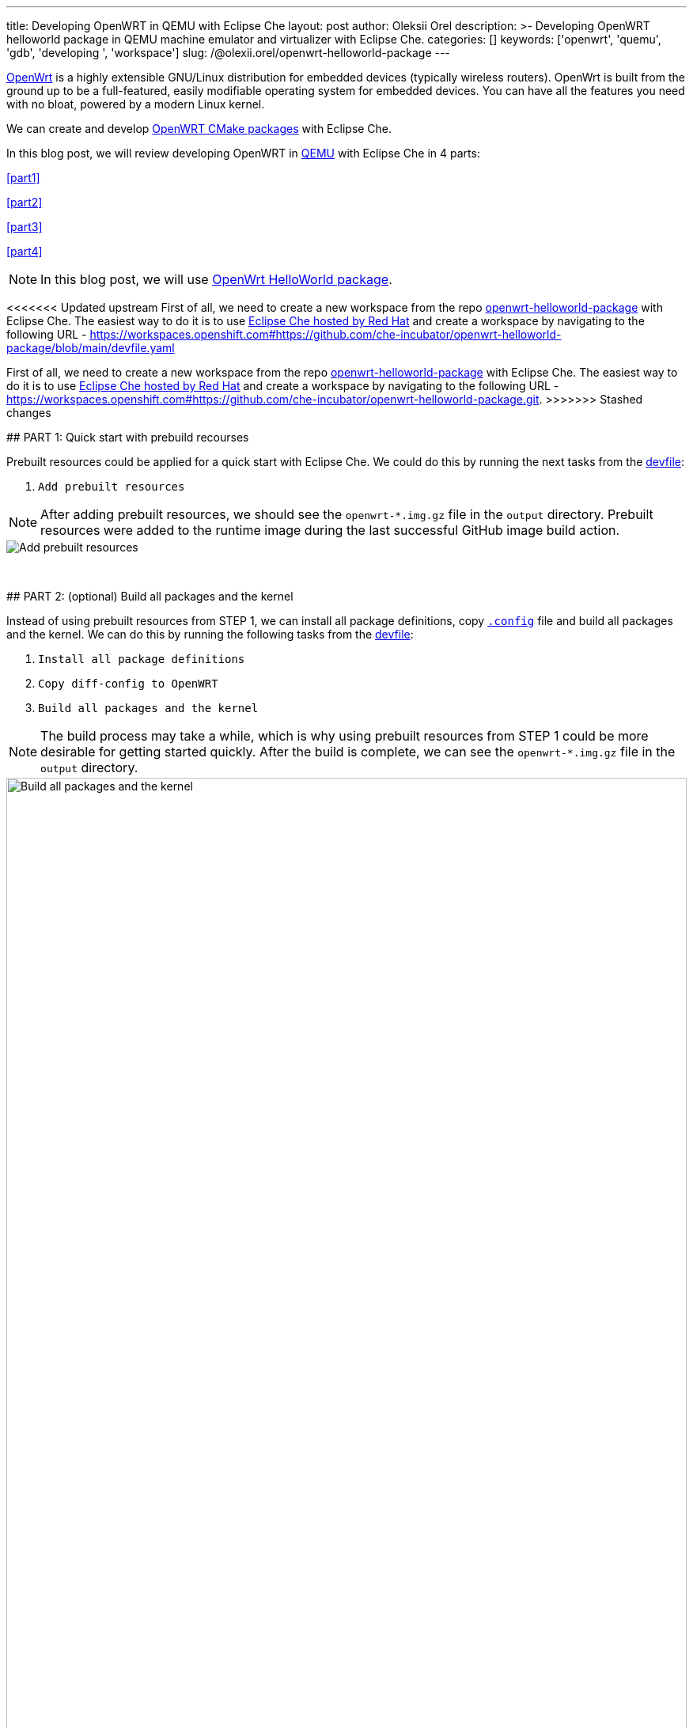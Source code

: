 ---
title: Developing OpenWRT in QEMU with Eclipse Che
layout: post
author: Oleksii Orel
description: >-
  Developing OpenWRT helloworld package in QEMU machine emulator and virtualizer with Eclipse Che.
categories: []
keywords: ['openwrt', 'quemu', 'gdb', 'developing ', 'workspace']
slug: /@olexii.orel/openwrt-helloworld-package
---

https://openwrt.org/[OpenWrt] is a highly extensible GNU/Linux distribution for embedded devices (typically wireless routers). OpenWrt is built from the ground up to be a full-featured, easily modifiable operating system for embedded devices. You can have all the features you need with no bloat, powered by a modern Linux kernel.

We can create and develop https://openwrt.org/docs/guide-developer/creating-a-cmake-package-in-openwrt[OpenWRT CMake packages] with Eclipse Che.

In this blog post, we will review developing OpenWRT in https://www.qemu.org/[QEMU] with Eclipse Che in 4 parts:

<<part1>>

<<part2>>

<<part3>>

<<part4>>


NOTE: In this blog post, we will use https://github.com/che-incubator/openwrt-helloworld-package.git[OpenWrt HelloWorld package].


<<<<<<< Updated upstream
First of all, we need to create a new workspace from the repo https://github.com/che-incubator/openwrt-helloworld-package.git[openwrt-helloworld-package] with Eclipse Che. The easiest way to do it is to use https://eclipse.dev/che/docs/stable/hosted-che/hosted-che/[Eclipse Che hosted by Red Hat] and create a workspace by navigating to the following URL - https://workspaces.openshift.com#https://github.com/che-incubator/openwrt-helloworld-package/blob/main/devfile.yaml
=======
First of all, we need to create a new workspace from the repo https://github.com/che-incubator/openwrt-helloworld-package.git[openwrt-helloworld-package] with Eclipse Che. The easiest way to do it is to use https://eclipse.dev/che/docs/stable/hosted-che/hosted-che/[Eclipse Che hosted by Red Hat] and create a workspace by navigating to the following URL - https://workspaces.openshift.com#https://github.com/che-incubator/openwrt-helloworld-package.git.
>>>>>>> Stashed changes


## PART 1: Quick start with prebuild recourses [[part1]]

Prebuilt resources could be applied for a quick start with Eclipse Che. We could do this by running the next tasks from the https://github.com/che-incubator/openwrt-helloworld-package/blob/main/devfile.yaml[devfile]:

1. `Add prebuilt resources`

NOTE: After adding prebuilt resources, we should see the `openwrt-*.img.gz` file in the `output` directory. Prebuilt resources were added to the runtime image during the last successful GitHub image build action.

image::/assets/img/developing-openwrt/add-prebuilt-resources.png[Add prebuilt resources]
{nbsp} +

## PART 2: (optional) Build all packages and the kernel [[part2]]

Instead of using prebuilt resources from STEP 1, we can install all package definitions, copy https://github.com/che-incubator/openwrt-helloworld-package/blob/main/configs/.x86-generic.config[`.config`] file and build all packages and the kernel. We can do this by running the following tasks from the https://github.com/che-incubator/openwrt-helloworld-package/blob/main/devfile.yaml[devfile]:

1. `Install all package definitions`
2. `Copy diff-config to OpenWRT`
3. `Build all packages and the kernel`

NOTE: The build process may take a while, which is why using prebuilt resources from STEP 1 could be more desirable for getting started quickly. After the build is complete, we can see the `openwrt-*.img.gz` file in the `output` directory.

image::/assets/img/developing-openwrt/build-all-packages-and-the-kernel.png[Build all packages and the kernel, 100%]
{nbsp} +

## PART 3: Run OpenWRT in QEMU [[part3]]

After adding prebuilt resources or building all packages and the kernel, OpenWRT could be run in the QEMU VM by running the following tasks from the https://github.com/che-incubator/openwrt-helloworld-package/blob/main/devfile.yaml[devfile]:

1. `Running OpenWRT in a QEMU VM`

After running the task, we see the OpenWRT booting in the QEMU machine emulator and virtualizer.

image::/assets/img/developing-openwrt/running-openwrt-in-qemu-vm.png[Running OpenWRT in a QEMU VM]
{nbsp} +

We can access the OpenWRT console by running the task `Remote access to OpenWRT via SSH` and start the helloworld package by running:

[source, bash]
----
helloworld
----

image::/assets/img/developing-openwrt/run-helloworld.png[Run helloworld package]
{nbsp} +

## PART 4: Debugging helloworld package [[part4]]

After starting OpenWRT in a QEMU VM, we need to run a remote gdbserver for debugging. We can do it by running the task `Start remote GDB Server` from the https://github.com/che-incubator/openwrt-helloworld-package/blob/main/devfile.yaml[devfile].

image::/assets/img/developing-openwrt/start-remote-gdbserver.png[Start remote gdbserver]
{nbsp} +

Then, we can debug the helloworld package with IDE:

image::/assets/img/developing-openwrt/remote-debugging.png[Start remote gdbserver]
{nbsp} +

NOTE: The task `Start remote GDB Server` should be run before each new debug session.


Thank you for reading. I hope you found this article helpful.
